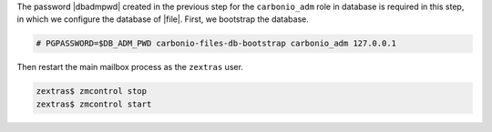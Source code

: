 .. SPDX-FileCopyrightText: 2022 Zextras <https://www.zextras.com/>
..
.. SPDX-License-Identifier: CC-BY-NC-SA-4.0

The password |dbadmpwd| created in the previous step for the
``carbonio_adm`` role in database is required in this step, in which
we configure the database of |file|. First, we bootstrap the database.

.. code:: console

     # PGPASSWORD=$DB_ADM_PWD carbonio-files-db-bootstrap carbonio_adm 127.0.0.1

Then restart the main mailbox process as the ``zextras`` user.

.. code:: console

   zextras$ zmcontrol stop
   zextras$ zmcontrol start
